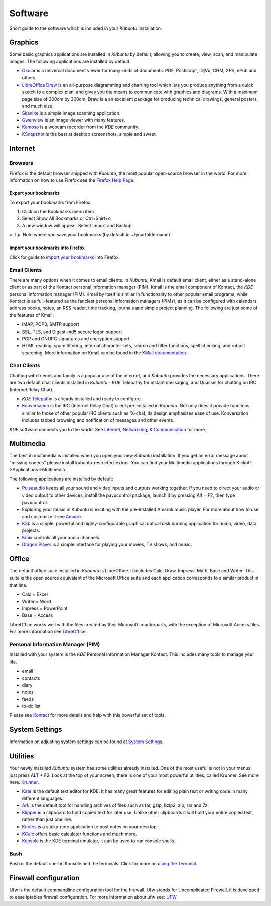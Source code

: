 #########
Software
#########

Short guide to the software which is included in your *Kubuntu* installation. 

Graphics
---------

Some basic graphics applications are installed in *Kubuntu* by default, allowing you to create, view, scan, and manipulate images. The following applications are installed by default: 

* `Okular <https://userbase.kde.org/Special:MyLanguage/Okular>`_ is a universal document viewer for many kinds of documents: PDF, Postscript, !DjVu, CHM, XPS, ePub and others. 
* `LibreOffice Draw <http://www.libreoffice.org/discover/draw/>`_ is an all-purpose diagramming and charting tool which lets you produce anything from a quick sketch to a complex plan, and gives you the means to communicate with graphics and diagrams. With a maximum page size of 300cm by 300cm, Draw is a an excellent package for producing technical drawings, general posters, and much else. 
* `Skanlite <https://userbase.kde.org/Special:MyLanguage/Skanlite>`_ is a simple image scanning application. 
* `Gwenview <https://userbase.kde.org/Special:MyLanguage/Gwenview>`_ is an image viewer with many features. 
* `Kamoso <https://userbase.kde.org/Special:MyLanguage/Kamoso>`_ is a webcam recorder from the *KDE* community. 
* `KSnapshot <https://userbase.kde.org/Special:MyLanguage/KSnapshot>`_ is the best at desktop screenshots, simple and sweet. 

Internet
---------

Browsers
~~~~~~~~~

Firefox is the default browser shipped with *Kubuntu*, the most popular open-source browser in the world. For more information on how to use Firefox see the `Firefox Help Page <https://support.mozilla.org/en-US/products/firefox>`_. 

Export your bookmarks
``````````````````````

To export your bookmarks from Firefox

1. Click on the Bookmarks menu item
2. Select Show All Bookmarks or Ctrl+Shirt+o
3. A new window will appear. Select Import and Backup

> Tip: Note where you save your bookmarks (by default in ~/yourfoldername)

Import your bookmarks into Firefox
```````````````````````````````````

Click for guide to `import your bookmarks <https://support.mozilla.org/en-US/kb/import-bookmarks-html-file>`_ into Firefox. 

Email Clients
~~~~~~~~~~~~~~

There are many options when it comes to email clients. In *Kubuntu*, Kmail is default email client, either as a stand-alone client or as part of the Kontact personal information manager (PIM). Kmail is the email component of Kontact, the *KDE* personal information manager (PIM). Kmail by itself is similar in functionality to other popular email programs, while Kontact is as full-featured as the fanciest personal information managers (PIMs), as it can be configured with calendars, address books, notes, an RSS reader, time tracking, journals and simple project planning. The following are just some of the features of Kmail: 

* IMAP, POP3, SMTP support 
* SSL, TLS, and Digest-md5 secure logon support 
* PGP and GNUPG signatures and encryption support 
* HTML reading, spam filtering, internal character sets, search and filter functions, spell checking, and robust searching. More information on Kmail can be found in the `KMail documentation <https://userbase.kde.org/Special:MyLanguage/KMail>`_. 

Chat Clients
~~~~~~~~~~~~~

Chatting with friends and family is a popular use of the internet, and *Kubuntu* provides the necessary applications. There are two default chat clients installed in *Kubuntu* - *KDE* Telepathy for instant messaging, and Quassel for chatting on IRC (Internet Relay Chat). 

* *KDE* `Telepathy <https://userbase.kde.org/Special:MyLanguage/Telepathy>`_ is already installed and ready to configure. 
* `Konversation <https://userbase.kde.org/Special:MyLanguage/Konversation>`_ is the IRC (Internet Relay Chat) client pre-installed in *Kubuntu*. Not only does it provide functions similar to those of other popular IRC clients such as 'X-chat, its design emphasizes ease of use. Konversation includes tabbed browsing and notification of messages and other events.

*KDE* software connects you to the world. See `Internet, Networking, & Communication <https://userbase.kde.org/Special:MyLanguage/Applications/Internet>`_ for more. 

Multimedia
-----------

The best in multimedia is installed when you open your new *Kubuntu* installation. If you get an error message about "missing codecs" please install kubuntu-restricted-extras. You can find your Multimedia applications through Kickoff->Applications->Multimedia. 

The following applications are installed by default: 

* `Pulseaudio <https://wiki.ubuntu.com/PulseAudio>`_ keeps all your sound and video inputs and outputs working together. If you need to direct your audio or video output to other devices, install the pavucontrol package, launch it by pressing Alt + F2, then type pavucontrol. 
* Exploring your music in Kubuntu is exciting with the pre-installed Amarok music player. For more about how to use and customize it see `Amarok <https://userbase.kde.org/Special:MyLanguage/Amarok>`_. 
* `K3b <https://userbase.kde.org/Special:MyLanguage/K3b>`_ is a simple, powerful and highly-configurable graphical optical disk burning application for audio, video, data projects. 
* `Kmix <https://userbase.kde.org/Special:MyLanguage/KMix>`_ controls all your audio channels. 
* `Dragon Player <https://userbase.kde.org/Special:MyLanguage/Dragon_Player>`_ is a simple interface for playing your movies, TV shows, and music. 

Office
-------

The default office suite installed in *Kubuntu* is LibreOffice. It includes Calc, Draw, Impress, Math, Base and Writer. This suite is the open source equivalent of the Microsoft Office suite and each application corresponds to a similar product in that line. 

* Calc = Excel
* Writer = Word
* Impress = PowerPoint
* Base = Access

LibreOffice works well with the files created by their Microsoft counterparts, with the exception of Microsoft Access files. For more information see `LibreOffice <https://wiki.ubuntu.com/LibreOffice>`_. 

Personal Information Manager (PIM)
~~~~~~~~~~~~~~~~~~~~~~~~~~~~~~~~~~~

Installed with your system is the *KDE* Personal Information Manager Kontact. This includes many tools to manage your life. 

* email
* contacts
* diary
* notes
* feeds
* to-do list

Please see `Kontact <https://userbase.kde.org/Special:MyLanguage/Kontact>`_ for more details and help with this powerful set of tools. 

System Settings
----------------

Information on adjusting system settings can be found at `System Settings <https://userbase.kde.org/Special:MyLanguage/System_Settings>`_. 

Utilities
----------

Your newly installed *Kubuntu* system has some utilities already installed. One of the most useful is not in your menus; just press ALT + F2. Look at the top of your screen; there is one of your most powerful utilities, called Krunner. See more here: `Krunner <https://userbase.kde.org/Special:MyLanguage/Plasma/Krunner>`_.

* `Kate <https://userbase.kde.org/Special:MyLanguage/Kate>`_ is the default text editor for KDE. It has many great features for editing plain text or writing code in many different languages. 
* `Ark <https://userbase.kde.org/Special:MyLanguage/Ark>`_ is the default tool for handling archives of files such as tar, gzip, bzip2, zip, rar and 7z. 
* `Klipper <https://userbase.kde.org/Special:MyLanguage/Klipper>`_ is a clipboard to hold copied text for later use. Unlike other clipboards it will hold your entire copied text, rather than just one line. 
* `Knotes <https://userbase.kde.org/Special:MyLanguage/KNotes>`_ is a sticky-note application to post notes on your desktop. 
* `KCalc <https://userbase.kde.org/Special:MyLanguage/KCalc>`_ offers basic calculator functions and much more. 
* `Konsole <https://userbase.kde.org/Special:MyLanguage/Konsole>`_ is the KDE terminal emulator, it can be used to run console shells. 

Bash
~~~~~

Bash is the default shell in Konsole and the terminals. Click for more on `using the Terminal <https://help.ubuntu.com/community/UsingTheTerminal>`_. 

Firewall configuration
-----------------------

Ufw is the default commandline configuration tool for the firewall. Ufw stands for Uncomplicated Firewall, it is developed to ease iptables firewall configuration. For more information about ufw see: `UFW <https://help.ubuntu.com/community/UFW>`_ 